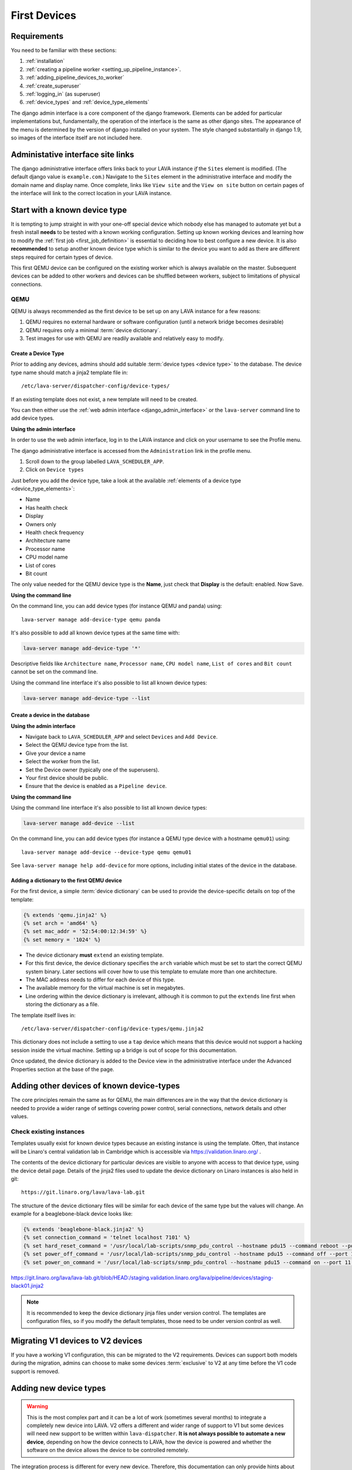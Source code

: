 .. _first_devices:

First Devices
#############

Requirements
************

You need to be familiar with these sections:

#. :ref:`installation`
#. :ref:`creating a pipeline worker <setting_up_pipeline_instance>`.
#. :ref:`adding_pipeline_devices_to_worker`
#. :ref:`create_superuser`
#. :ref:`logging_in` (as superuser)
#. :ref:`device_types` and :ref:`device_type_elements`

.. seealso:: `Django documentation on the Django Admin
   Interface <http://www.djangobook.com/en/2.0/chapter06.html>`_

The django admin interface is a core component of the django framework.
Elements can be added for particular implementations but, fundamentally,
the operation of the interface is the same as other django sites. The
appearance of the menu is determined by the version of django installed
on your system. The style changed substantially in django 1.9, so images
of the interface itself are not included here.

.. _django_admin_interface:

Administative interface site links
**********************************

The django administrative interface offers links back to your LAVA
instance *if* the ``Sites`` element is modified. (The default django
value is ``example.com``.) Navigate to the ``Sites`` element in the
administrative interface and modify the domain name and display name.
Once complete, links like ``View site`` and the ``View on site``
button on certain pages of the interface will link to the correct
location in your LAVA instance.

Start with a known device type
******************************

It is tempting to jump straight in with your one-off special device
which nobody else has managed to automate yet but a fresh install
**needs** to be tested with a known working configuration. Setting up
known working devices and learning how to modify the
:ref:`first job <first_job_definition>` is essential to deciding how
to best configure a new device. It is also **recommended** to setup
another known device type which is similar to the device you want to
add as there are different steps required for certain types of device.

This first QEMU device can be configured on the existing worker which
is always available on the master. Subsequent devices can be added to
other workers and devices can be shuffled between workers, subject to
limitations of physical connections.

QEMU
====

QEMU is always recommended as the first device to be set up on any
LAVA instance for a few reasons:

#. QEMU requires no external hardware or software configuration
   (until a network bridge becomes desirable)
#. QEMU requires only a minimal :term:`device dictionary`.
#. Test images for use with QEMU are readily available and relatively
   easy to modify.

.. seealso:: :ref:`creating_gold_standard_files` and
   :ref:`adding_qemu_v2_device`.

.. index:: add-device-type, adding a device type

.. _create_device_type_database:

Create a Device Type
--------------------

Prior to adding any devices, admins should add suitable :term:`device types
<device type>` to the database.
The device type name should match a jinja2 template file in::

 /etc/lava-server/dispatcher-config/device-types/

If an existing template does not exist, a new template will need to be created.

.. seealso:: :ref:`device_types`

You can then either use the :ref:`web admin interface <django_admin_interface>`
or the ``lava-server`` command line to add device types.

**Using the admin interface**

In order to use the web admin interface, log in to the LAVA instance and click
on your username to see the Profile menu.

.. image:: images/profile-menu.png

The django administrative interface is accessed from the ``Administration``
link in the profile menu.

#. Scroll down to the group labelled ``LAVA_SCHEDULER_APP``.
#. Click on ``Device types``

Just before you add the device type, take a look at the available
:ref:`elements of a device type <device_type_elements>`:

* Name
* Has health check
* Display
* Owners only
* Health check frequency
* Architecture name
* Processor name
* CPU model name
* List of cores
* Bit count

The only value needed for the QEMU device type is the **Name**, just
check that **Display** is the default: enabled. Now Save.

**Using the command line**

On the command line, you can add device types (for instance QEMU and panda)
using::

  lava-server manage add-device-type qemu panda

It's also possible to add all known device types at the same time with:

.. code-block:: none

  lava-server manage add-device-type '*'

Descriptive fields like ``Architecture name``, ``Processor name``, ``CPU model
name``, ``List of cores`` and ``Bit count`` cannot be set on the command line.

Using the command line interface it's also possible to list all known device
types:

.. code-block:: none

  lava-server manage add-device-type --list

.. index:: add-device, adding a device, create a device in the database

.. _adding_qemu_v2_device:

Create a device in the database
-------------------------------

**Using the admin interface**

* Navigate back to ``LAVA_SCHEDULER_APP`` and select ``Devices`` and
  ``Add Device``.
* Select the QEMU device type from the list.
* Give your device a name
* Select the worker from the list.
* Set the Device owner (typically one of the superusers).
* Your first device should be public.
* Ensure that the device is enabled as a ``Pipeline device``.

**Using the command line**

Using the command line interface it's also possible to list all known device
types:

.. code-block:: none

  lava-server manage add-device --list

On the command line, you can add device types (for instance a QEMU type device
with a hostname ``qemu01``) using::

  lava-server manage add-device --device-type qemu qemu01

See ``lava-server manage help add-device`` for more options, including initial
states of the device in the database.

Adding a dictionary to the first QEMU device
--------------------------------------------

For the first device, a simple :term:`device dictionary` can be used
to provide the device-specific details on top of the template:

.. code-block:: jinja

  {% extends 'qemu.jinja2' %}
  {% set arch = 'amd64' %}
  {% set mac_addr = '52:54:00:12:34:59' %}
  {% set memory = '1024' %}

* The device dictionary **must** ``extend`` an existing template.
* For this first device, the device dictionary specifies the ``arch``
  variable which must be set to start the correct QEMU system binary.
  Later sections will cover how to use this template to emulate more
  than one architecture.
* The MAC address needs to differ for each device of this type.
* The available memory for the virtual machine is set in megabytes.
* Line ordering within the device dictionary is irrelevant, although
  it is common to put the ``extends`` line first when storing the
  dictionary as a file.

The template itself lives in::

 /etc/lava-server/dispatcher-config/device-types/qemu.jinja2

This dictionary does not include a setting to use a ``tap`` device which
means that this device would not support a hacking session inside the
virtual machine. Setting up a bridge is out of scope for this documentation.

.. seealso:: :ref:`create_device_dictionary`,
   :ref:`updating_device_dictionary`, :ref:`checking_templates` and
   :ref:`device_type_templates`.

Once updated, the device dictionary is added to the Device view in the
administrative interface under the Advanced Properties section at the
base of the page.

.. index:: adding devices of known types

.. _adding_known_devices:

Adding other devices of known device-types
******************************************

The core principles remain the same as for QEMU, the main differences
are in the way that the device dictionary is needed to provide a wider
range of settings covering power control, serial connections, network
details and other values.

.. seealso:: :ref:`health_checks` - each time a new device type is added to an
   instance, a health check test job needs to be defined.

Check existing instances
========================

Templates usually exist for known device types because an existing
instance is using the template. Often, that instance will be Linaro's
central validation lab in Cambridge which is accessible via
https://validation.linaro.org/ .

The contents of the device dictionary for particular devices are visible
to anyone with access to that device type, using the device detail page.
Details of the jinja2 files used to update the device dictionary on
Linaro instances is also held in git::

 https://git.linaro.org/lava/lava-lab.git

The structure of the device dictionary files will be similar for each
device of the same type but the values will change. An example for a
beaglebone-black device looks like:

.. code-block:: jinja

 {% extends 'beaglebone-black.jinja2' %}
 {% set connection_command = 'telnet localhost 7101' %}
 {% set hard_reset_command = '/usr/local/lab-scripts/snmp_pdu_control --hostname pdu15 --command reboot --port 11' %}
 {% set power_off_command = '/usr/local/lab-scripts/snmp_pdu_control --hostname pdu15 --command off --port 11' %}
 {% set power_on_command = '/usr/local/lab-scripts/snmp_pdu_control --hostname pdu15 --command on --port 11' %}

https://git.linaro.org/lava/lava-lab.git/blob/HEAD:/staging.validation.linaro.org/lava/pipeline/devices/staging-black01.jinja2

.. note:: It is recommended to keep the device dictionary jinja files
   under version control. The templates are configuration files, so if
   you modify the default templates, those need to be under version
   control as well.

Migrating V1 devices to V2 devices
**********************************

If you have a working V1 configuration, this can be migrated to the
V2 requirements. Devices can support both models during the migration,
admins can choose to make some devices :term:`exclusive` to V2 at any
time before the V1 code support is removed.

.. seealso:: :ref:`migrating_known_device_example` and
   :ref:`migrating_to_pipeline`.

.. index:: device integration, adding new device-types

.. _adding_new_device_types:

Adding new device types
***********************

.. warning:: This is the most complex part and it can be a lot of work
  (sometimes several months) to integrate a completely new device into
  LAVA. V2 offers a different and wider range of support to V1 but some
  devices will need new support to be written within ``lava-dispatcher``.
  **It is not always possible to automate a new device**, depending on
  how the device connects to LAVA, how the device is powered and whether
  the software on the device allows the device to be controlled remotely.

The integration process is different for every new device. Therefore,
this documentation can only provide hints about such devices, based on
experience within the LAVA software and lab teams. **Please** talk to
us **before** starting on the integration of a new device using the
:ref:`mailing_lists`. Include full details of the type of device, the
bootloader specifications, hardware support and anything you have done
so far to automate the device. Sometimes, the supplied bootloader
**must** be modified to allow automation. Some devices need electrical
modifications or specialised hardware to be automated.

Hints
=====

* **UBoot** - if the device supports UBoot then this is a useful
  beginning. However, the build of UBoot on the device can hinder
  integration due to the wide range of configuration options and
  behavioural changes available inside a patched UBoot build. Generally,
  the more components of UBoot that are disabled or removed from a
  vendor build, the harder it will be to integrate. If you are able to
  fully script a UBoot process from interrupting the bootloader to
  booting a kernel of your own choice, this will greatly assist in
  integrating the device into LAVA.

* **Android** - LAVA relies on :abbr:`ADB (Android Debug Bridge)` and
  ``fastboot`` to control an Android device. Support for ADB **must**
  be enabled in **every** image running on the device or LAVA will lose
  the ability to access, reboot or deploy to the device.

* **Battery Power** - devices which have internal batteries become
  difficult to reliably automate for a few issues, unless the battery
  can be permanently removed:

  #. **forced reboots** become impossible without electrical modification
     of the device to temporarily take the battery out of circuit. This
     means that it is much easier to cause the device to go offline
     because of a broken kernel build or broken image.
  #. **recharging** can be an issue - devices may not behave normally
     when held in ``fastboot`` mode or with a broken kernel build or
     image deployed to the system. This can cause the device to fail
     to keep charge in the battery or fail to recharge the battery,
     despite having power available.

* **Serial power leaks** - some devices are capable of drawing power
  over the serial line used to control the device, despite the actual
  power supply being disconnected. Sometimes this requires a period of
  time to discharge capacitors on the board (fixable by adding a ``sleep``
  in the ``power_off_command``). Sometimes this power leak can cause the
  device to ``latch`` into a particular bootloader mode or other state
  which prevents the automation from proceeding.

